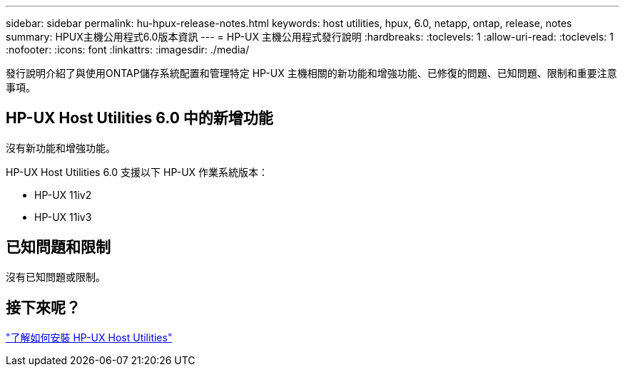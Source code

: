 ---
sidebar: sidebar 
permalink: hu-hpux-release-notes.html 
keywords: host utilities, hpux, 6.0, netapp, ontap, release, notes 
summary: HPUX主機公用程式6.0版本資訊 
---
= HP-UX 主機公用程式發行說明
:hardbreaks:
:toclevels: 1
:allow-uri-read: 
:toclevels: 1
:nofooter: 
:icons: font
:linkattrs: 
:imagesdir: ./media/


[role="lead"]
發行說明介紹了與使用ONTAP儲存系統配置和管理特定 HP-UX 主機相關的新功能和增強功能、已修復的問題、已知問題、限制和重要注意事項。



== HP-UX Host Utilities 6.0 中的新增功能

沒有新功能和增強功能。

HP-UX Host Utilities 6.0 支援以下 HP-UX 作業系統版本：

* HP-UX 11iv2
* HP-UX 11iv3




== 已知問題和限制

沒有已知問題或限制。



== 接下來呢？

link:hu_hpux_60.html["了解如何安裝 HP-UX Host Utilities"]
